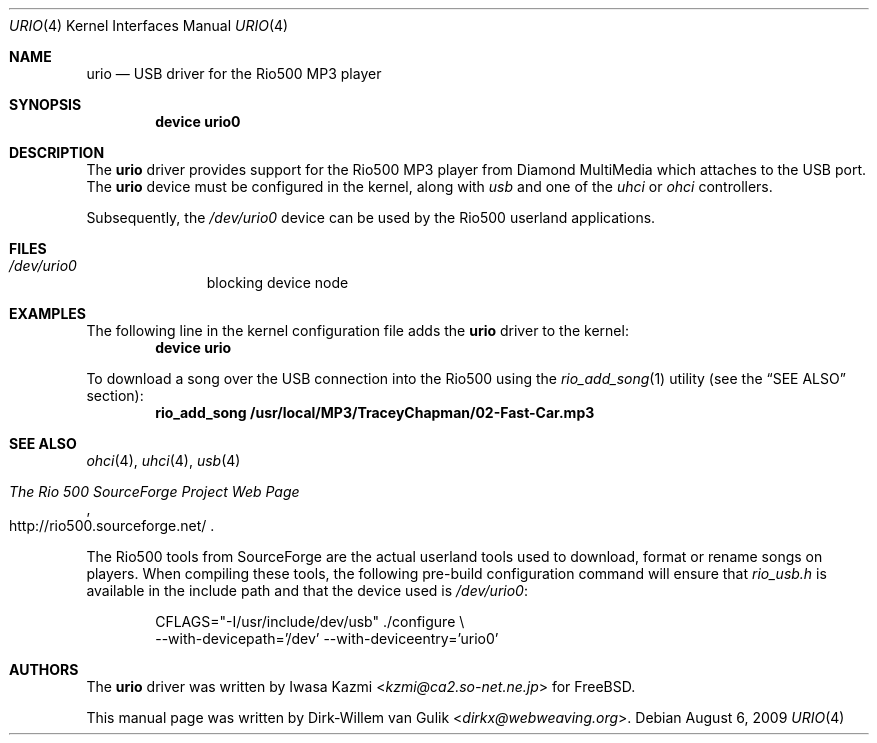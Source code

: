 .\" Copyright (c) 2000 Dirk-Willem van Gulik
.\" 	<dirkx@webweaving.org>. All rights reserved.
.\"
.\" Redistribution and use in source and binary forms, with or without
.\" modification, are permitted provided that the following conditions
.\" are met:
.\" 1. Redistributions of source code must retain the above copyright
.\"    notice, this list of conditions and the following disclaimer.
.\" 2. Redistributions in binary form must reproduce the above copyright
.\"    notice, this list of conditions and the following disclaimer in the
.\"    documentation and/or other materials provided with the distribution.
.\" 3. All advertising materials mentioning features or use of this software
.\"    must display the following acknowledgement:
.\"	This product includes software developed by Bill Paul.
.\" 4. Neither the name of the author nor the names of any co-contributors
.\"    may be used to endorse or promote products derived from this software
.\"   without specific prior written permission.
.\"
.\" THIS SOFTWARE IS PROVIDED BY NICK HIBMA AND CONTRIBUTORS ``AS IS'' AND
.\" ANY EXPRESS OR IMPLIED WARRANTIES, INCLUDING, BUT NOT LIMITED TO, THE
.\" IMPLIED WARRANTIES OF MERCHANTABILITY AND FITNESS FOR A PARTICULAR PURPOSE
.\" ARE DISCLAIMED.  IN NO EVENT SHALL NICK HIBMA OR THE VOICES IN HIS HEAD
.\" BE LIABLE FOR ANY DIRECT, INDIRECT, INCIDENTAL, SPECIAL, EXEMPLARY, OR
.\" CONSEQUENTIAL DAMAGES (INCLUDING, BUT NOT LIMITED TO, PROCUREMENT OF
.\" SUBSTITUTE GOODS OR SERVICES; LOSS OF USE, DATA, OR PROFITS; OR BUSINESS
.\" INTERRUPTION) HOWEVER CAUSED AND ON ANY THEORY OF LIABILITY, WHETHER IN
.\" CONTRACT, STRICT LIABILITY, OR TORT (INCLUDING NEGLIGENCE OR OTHERWISE)
.\" ARISING IN ANY WAY OUT OF THE USE OF THIS SOFTWARE, EVEN IF ADVISED OF
.\" THE POSSIBILITY OF SUCH DAMAGE.
.\"
.\"	$FreeBSD: src/share/man/man4/urio.4,v 1.5.2.3 2001/08/17 13:08:39 ru Exp $
.\"
.Dd August 6, 2009
.Dt URIO 4
.Os
.Sh NAME
.Nm urio
.Nd USB driver for the Rio500 MP3 player
.Sh SYNOPSIS
.Cd "device urio0"
.Sh DESCRIPTION
The
.Nm
driver provides support for the Rio500 MP3 player from Diamond MultiMedia
which attaches to the USB port.
The
.Nm
device must be configured in the kernel, along with
.Em usb
and one of the
.Em uhci
or
.Em ohci
controllers.
.Pp
Subsequently, the
.Pa /dev/urio0
device can be used by the Rio500 userland applications.
.Sh FILES
.Bl -tag -width /dev/ums0 -compact
.It Pa /dev/urio0
blocking device node
.El
.Sh EXAMPLES
The following line in the kernel configuration file adds the
.Nm
driver to the kernel:
.Dl device urio
.Pp
To download a song over the
.Tn USB
connection into the Rio500 using the
.Xr rio_add_song 1
utility (see the
.Sx SEE ALSO
section):
.Dl rio_add_song /usr/local/MP3/TraceyChapman/02-Fast-Car.mp3
.Sh SEE ALSO
.Xr ohci 4 ,
.Xr uhci 4 ,
.Xr usb 4
.Rs
.%T The Rio 500 SourceForge Project Web Page
.%O http://rio500.sourceforge.net/
.Re
.Pp
The Rio500 tools from SourceForge
are the actual userland tools used to download,
format or rename songs on players.
When compiling these tools,
the following pre-build configuration command will ensure that
.Pa rio_usb.h
is available in the include path
and that the device used is
.Pa /dev/urio0 :
.Bd -literal -offset indent
CFLAGS="-I/usr/include/dev/usb" ./configure \\
    --with-devicepath='/dev' --with-deviceentry='urio0'
.Ed
.Sh AUTHORS
.An -nosplit
The
.Nm
driver was written by
.An Iwasa Kazmi Aq Mt kzmi@ca2.so-net.ne.jp
for
.Fx .
.Pp
This manual page was written by
.An Dirk-Willem van Gulik Aq Mt dirkx@webweaving.org .
